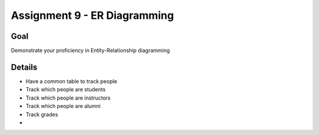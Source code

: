 Assignment 9 - ER Diagramming
=============================

Goal
----

Demonstrate your proficiency in Entity-Relationship diagramming


Details
-------

* Have a common table to track people
* Track which people are students
* Track which people are instructors
* Track which people are alumni
* Track grades
*



